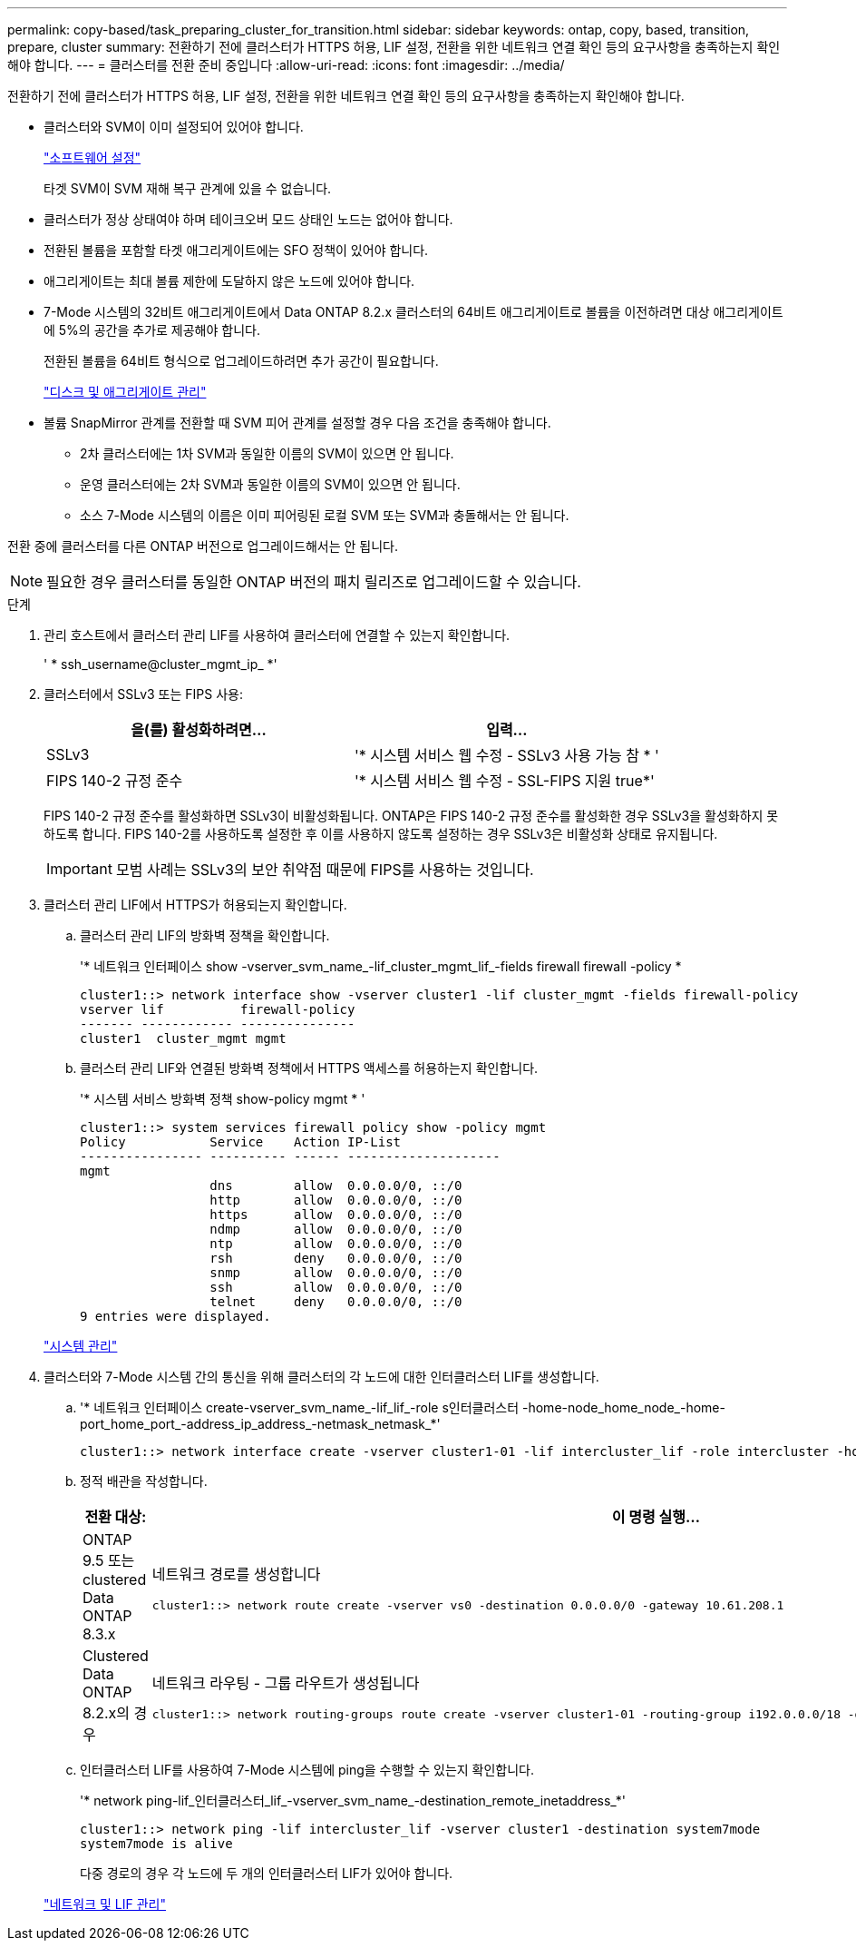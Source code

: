 ---
permalink: copy-based/task_preparing_cluster_for_transition.html 
sidebar: sidebar 
keywords: ontap, copy, based, transition, prepare, cluster 
summary: 전환하기 전에 클러스터가 HTTPS 허용, LIF 설정, 전환을 위한 네트워크 연결 확인 등의 요구사항을 충족하는지 확인해야 합니다. 
---
= 클러스터를 전환 준비 중입니다
:allow-uri-read: 
:icons: font
:imagesdir: ../media/


[role="lead"]
전환하기 전에 클러스터가 HTTPS 허용, LIF 설정, 전환을 위한 네트워크 연결 확인 등의 요구사항을 충족하는지 확인해야 합니다.

* 클러스터와 SVM이 이미 설정되어 있어야 합니다.
+
https://docs.netapp.com/ontap-9/topic/com.netapp.doc.dot-cm-ssg/home.html["소프트웨어 설정"]

+
타겟 SVM이 SVM 재해 복구 관계에 있을 수 없습니다.

* 클러스터가 정상 상태여야 하며 테이크오버 모드 상태인 노드는 없어야 합니다.
* 전환된 볼륨을 포함할 타겟 애그리게이트에는 SFO 정책이 있어야 합니다.
* 애그리게이트는 최대 볼륨 제한에 도달하지 않은 노드에 있어야 합니다.
* 7-Mode 시스템의 32비트 애그리게이트에서 Data ONTAP 8.2.x 클러스터의 64비트 애그리게이트로 볼륨을 이전하려면 대상 애그리게이트에 5%의 공간을 추가로 제공해야 합니다.
+
전환된 볼륨을 64비트 형식으로 업그레이드하려면 추가 공간이 필요합니다.

+
https://docs.netapp.com/ontap-9/topic/com.netapp.doc.dot-cm-psmg/home.html["디스크 및 애그리게이트 관리"]

* 볼륨 SnapMirror 관계를 전환할 때 SVM 피어 관계를 설정할 경우 다음 조건을 충족해야 합니다.
+
** 2차 클러스터에는 1차 SVM과 동일한 이름의 SVM이 있으면 안 됩니다.
** 운영 클러스터에는 2차 SVM과 동일한 이름의 SVM이 있으면 안 됩니다.
** 소스 7-Mode 시스템의 이름은 이미 피어링된 로컬 SVM 또는 SVM과 충돌해서는 안 됩니다.




전환 중에 클러스터를 다른 ONTAP 버전으로 업그레이드해서는 안 됩니다.


NOTE: 필요한 경우 클러스터를 동일한 ONTAP 버전의 패치 릴리즈로 업그레이드할 수 있습니다.

.단계
. 관리 호스트에서 클러스터 관리 LIF를 사용하여 클러스터에 연결할 수 있는지 확인합니다.
+
' * ssh_username@cluster_mgmt_ip_ *'

. 클러스터에서 SSLv3 또는 FIPS 사용:
+
|===
| 을(를) 활성화하려면... | 입력... 


 a| 
SSLv3
 a| 
'* 시스템 서비스 웹 수정 - SSLv3 사용 가능 참 * '



 a| 
FIPS 140-2 규정 준수
 a| 
'* 시스템 서비스 웹 수정 - SSL-FIPS 지원 true*'

|===
+
FIPS 140-2 규정 준수를 활성화하면 SSLv3이 비활성화됩니다. ONTAP은 FIPS 140-2 규정 준수를 활성화한 경우 SSLv3을 활성화하지 못하도록 합니다. FIPS 140-2를 사용하도록 설정한 후 이를 사용하지 않도록 설정하는 경우 SSLv3은 비활성화 상태로 유지됩니다.

+

IMPORTANT: 모범 사례는 SSLv3의 보안 취약점 때문에 FIPS를 사용하는 것입니다.

. 클러스터 관리 LIF에서 HTTPS가 허용되는지 확인합니다.
+
.. 클러스터 관리 LIF의 방화벽 정책을 확인합니다.
+
'* 네트워크 인터페이스 show -vserver_svm_name_-lif_cluster_mgmt_lif_-fields firewall firewall -policy *

+
[listing]
----
cluster1::> network interface show -vserver cluster1 -lif cluster_mgmt -fields firewall-policy
vserver lif          firewall-policy
------- ------------ ---------------
cluster1  cluster_mgmt mgmt
----
.. 클러스터 관리 LIF와 연결된 방화벽 정책에서 HTTPS 액세스를 허용하는지 확인합니다.
+
'* 시스템 서비스 방화벽 정책 show-policy mgmt * '

+
[listing]
----
cluster1::> system services firewall policy show -policy mgmt
Policy           Service    Action IP-List
---------------- ---------- ------ --------------------
mgmt
                 dns        allow  0.0.0.0/0, ::/0
                 http       allow  0.0.0.0/0, ::/0
                 https      allow  0.0.0.0/0, ::/0
                 ndmp       allow  0.0.0.0/0, ::/0
                 ntp        allow  0.0.0.0/0, ::/0
                 rsh        deny   0.0.0.0/0, ::/0
                 snmp       allow  0.0.0.0/0, ::/0
                 ssh        allow  0.0.0.0/0, ::/0
                 telnet     deny   0.0.0.0/0, ::/0
9 entries were displayed.
----


+
https://docs.netapp.com/ontap-9/topic/com.netapp.doc.dot-cm-sag/home.html["시스템 관리"]

. 클러스터와 7-Mode 시스템 간의 통신을 위해 클러스터의 각 노드에 대한 인터클러스터 LIF를 생성합니다.
+
.. '* 네트워크 인터페이스 create-vserver_svm_name_-lif_lif_-role s인터클러스터 -home-node_home_node_-home-port_home_port_-address_ip_address_-netmask_netmask_*'
+
[listing]
----
cluster1::> network interface create -vserver cluster1-01 -lif intercluster_lif -role intercluster -home-node cluster1-01 -home-port e0c -address 192.0.2.130 -netmask 255.255.255.0
----
.. 정적 배관을 작성합니다.
+
|===
| 전환 대상: | 이 명령 실행... 


 a| 
ONTAP 9.5 또는 clustered Data ONTAP 8.3.x
 a| 
네트워크 경로를 생성합니다

[listing]
----
cluster1::> network route create -vserver vs0 -destination 0.0.0.0/0 -gateway 10.61.208.1
----


 a| 
Clustered Data ONTAP 8.2.x의 경우
 a| 
네트워크 라우팅 - 그룹 라우트가 생성됩니다

[listing]
----
cluster1::> network routing-groups route create -vserver cluster1-01 -routing-group i192.0.0.0/18 -destination 0.0.0.0/0 - gateway 192.0.2.129
----
|===
.. 인터클러스터 LIF를 사용하여 7-Mode 시스템에 ping을 수행할 수 있는지 확인합니다.
+
'* network ping-lif_인터클러스터_lif_-vserver_svm_name_-destination_remote_inetaddress_*'

+
[listing]
----
cluster1::> network ping -lif intercluster_lif -vserver cluster1 -destination system7mode
system7mode is alive
----
+
다중 경로의 경우 각 노드에 두 개의 인터클러스터 LIF가 있어야 합니다.

+
https://docs.netapp.com/ontap-9/topic/com.netapp.doc.dot-cm-nmg/home.html["네트워크 및 LIF 관리"]




